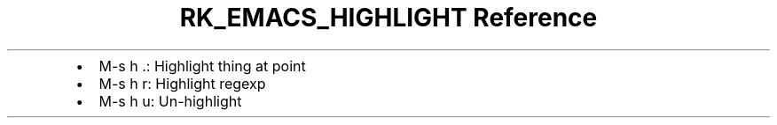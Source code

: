 .\" Automatically generated by Pandoc 3.6
.\"
.TH "RK_EMACS_HIGHLIGHT Reference" "" "" ""
.IP \[bu] 2
\f[CR]M\-s h .\f[R]: Highlight thing at point
.IP \[bu] 2
\f[CR]M\-s h r\f[R]: Highlight regexp
.IP \[bu] 2
\f[CR]M\-s h u\f[R]: Un\-highlight
